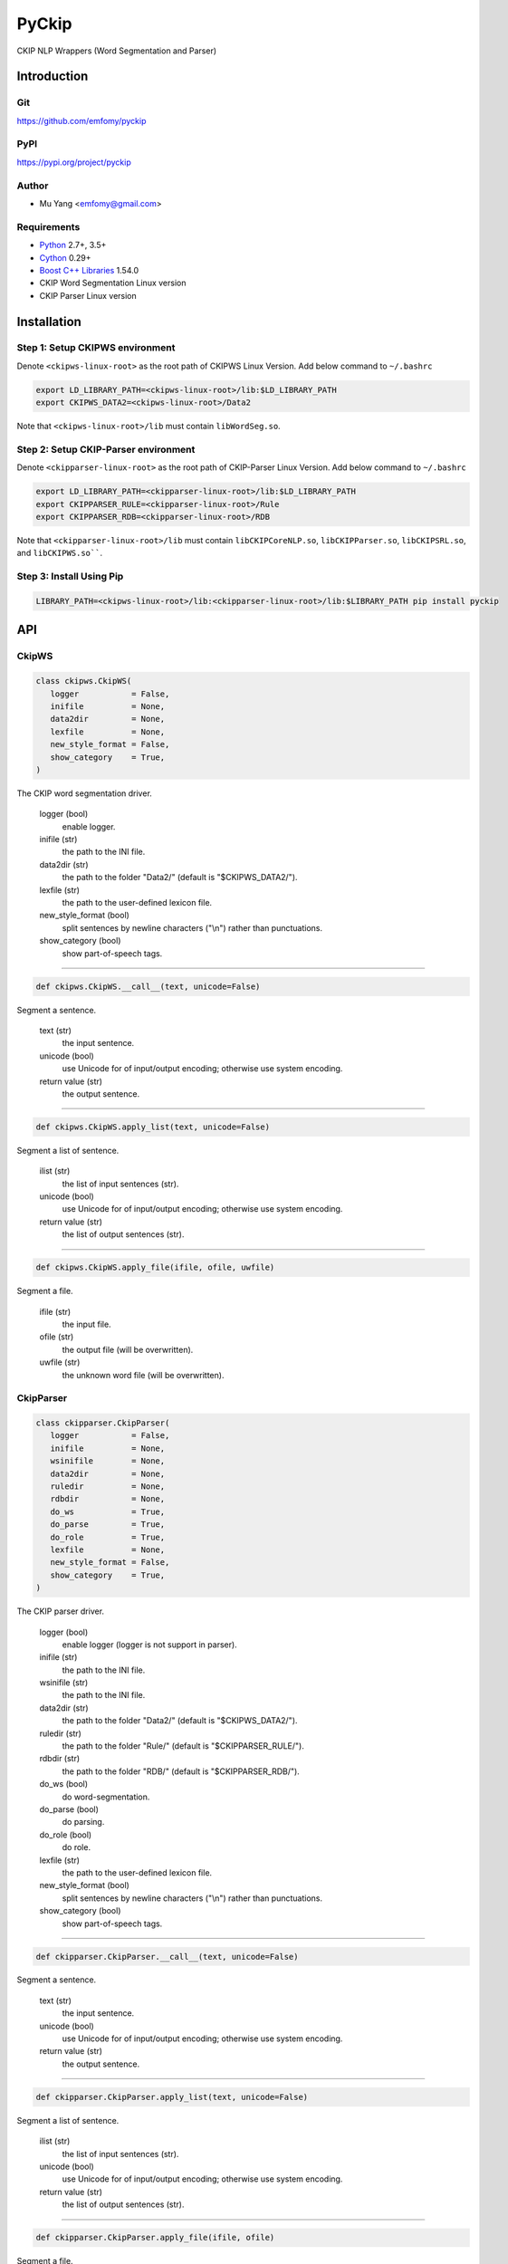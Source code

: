 PyCkip
======

CKIP NLP Wrappers (Word Segmentation and Parser)

Introduction
------------

Git
^^^

https://github.com/emfomy/pyckip

|Github Release| |Github License| |Github Forks| |Github Stars| |Github Watchers|

.. |Github Release| image:: https://img.shields.io/github/release/emfomy/pyckip/all.svg?maxAge=3600
   :target: https://github.com/emfomy/pyckip/releases

.. |Github License| image:: https://img.shields.io/github/license/emfomy/pyckip.svg?maxAge=3600

.. |Github Downloads| image:: https://img.shields.io/github/downloads/emfomy/pyckip/total.svg?maxAge=3600
   :target: https://github.com/emfomy/pyckip/releases/latest

.. |Github Forks| image:: https://img.shields.io/github/forks/emfomy/pyckip.svg?style=social&label=Fork&maxAge=3600

.. |Github Stars| image:: https://img.shields.io/github/stars/emfomy/pyckip.svg?style=social&label=Star&maxAge=3600

.. |Github Watchers| image:: https://img.shields.io/github/watchers/emfomy/pyckip.svg?style=social&label=Watch&maxAge=3600

PyPI
^^^^

https://pypi.org/project/pyckip

|Pypi Version| |Pypi License| |Pypi Format| |Pypi Python| |Pypi Implementation| |Pypi Status|

.. |Pypi Version| image:: https://img.shields.io/pypi/v/pyckip.svg?maxAge=3600
   :target: https://pypi.org/project/pyckip

.. |Pypi License| image:: https://img.shields.io/pypi/l/pyckip.svg?maxAge=3600

.. |Pypi Format| image:: https://img.shields.io/pypi/format/pyckip.svg?maxAge=3600

.. |Pypi Python| image:: https://img.shields.io/pypi/pyversions/pyckip.svg?maxAge=3600

.. |Pypi Implementation| image:: https://img.shields.io/pypi/implementation/pyckip.svg?maxAge=3600

.. |Pypi Status| image:: https://img.shields.io/pypi/status/pyckip.svg?maxAge=3600

Author
^^^^^^

* Mu Yang <emfomy@gmail.com>

Requirements
^^^^^^^^^^^^

* `Python <http://www.python.org>`_ 2.7+, 3.5+
* `Cython <http://cython.org>`_ 0.29+
* `Boost C++ Libraries <https://www.boost.org/>`_ 1.54.0
* CKIP Word Segmentation Linux version
* CKIP Parser Linux version

Installation
------------

Step 1: Setup CKIPWS environment
^^^^^^^^^^^^^^^^^^^^^^^^^^^^^^^^

Denote ``<ckipws-linux-root>`` as the root path of CKIPWS Linux Version. Add below command to ``~/.bashrc``

.. code-block:: bash

   export LD_LIBRARY_PATH=<ckipws-linux-root>/lib:$LD_LIBRARY_PATH
   export CKIPWS_DATA2=<ckipws-linux-root>/Data2

Note that ``<ckipws-linux-root>/lib`` must contain ``libWordSeg.so``.

Step 2: Setup CKIP-Parser environment
^^^^^^^^^^^^^^^^^^^^^^^^^^^^^^^^^^^^^

Denote ``<ckipparser-linux-root>`` as the root path of CKIP-Parser Linux Version. Add below command to ``~/.bashrc``

.. code-block:: bash

   export LD_LIBRARY_PATH=<ckipparser-linux-root>/lib:$LD_LIBRARY_PATH
   export CKIPPARSER_RULE=<ckipparser-linux-root>/Rule
   export CKIPPARSER_RDB=<ckipparser-linux-root>/RDB

Note that ``<ckipparser-linux-root>/lib`` must contain ``libCKIPCoreNLP.so``, ``libCKIPParser.so``, ``libCKIPSRL.so``, and ``libCKIPWS.so````.

Step 3: Install Using Pip
^^^^^^^^^^^^^^^^^^^^^^^^^

.. code-block:: bash

   LIBRARY_PATH=<ckipws-linux-root>/lib:<ckipparser-linux-root>/lib:$LIBRARY_PATH pip install pyckip

API
---

CkipWS
^^^^^^

.. code-block:: python

   class ckipws.CkipWS(
      logger           = False,
      inifile          = None,
      data2dir         = None,
      lexfile          = None,
      new_style_format = False,
      show_category    = True,
   )

The CKIP word segmentation driver.

   logger (bool)
      enable logger.

   inifile (str)
      the path to the INI file.

   data2dir (str)
      the path to the folder "Data2/" (default is "$CKIPWS_DATA2/").

   lexfile (str)
      the path to the user-defined lexicon file.

   new_style_format (bool)
      split sentences by newline characters ("\\n") rather than punctuations.

   show_category (bool)
      show part-of-speech tags.

--------------------------------

.. code-block:: python

   def ckipws.CkipWS.__call__(text, unicode=False)

Segment a sentence.

   text (str)
      the input sentence.

   unicode (bool)
      use Unicode for of input/output encoding; otherwise use system encoding.

   return value (str)
      the output sentence.

--------------------------------

.. code-block:: python

   def ckipws.CkipWS.apply_list(text, unicode=False)

Segment a list of sentence.

   ilist (str)
      the list of input sentences (str).

   unicode (bool)
      use Unicode for of input/output encoding; otherwise use system encoding.

   return value (str)
      the list of output sentences (str).

--------------------------------

.. code-block:: python

   def ckipws.CkipWS.apply_file(ifile, ofile, uwfile)

Segment a file.

   ifile (str)
      the input file.

   ofile (str)
      the output file (will be overwritten).

   uwfile (str)
      the unknown word file (will be overwritten).

CkipParser
^^^^^^^^^^

.. code-block:: python

   class ckipparser.CkipParser(
      logger           = False,
      inifile          = None,
      wsinifile        = None,
      data2dir         = None,
      ruledir          = None,
      rdbdir           = None,
      do_ws            = True,
      do_parse         = True,
      do_role          = True,
      lexfile          = None,
      new_style_format = False,
      show_category    = True,
   )

The CKIP parser driver.

   logger (bool)
      enable logger (logger is not support in parser).

   inifile (str)
      the path to the INI file.

   wsinifile (str)
      the path to the INI file.

   data2dir (str)
      the path to the folder "Data2/" (default is "$CKIPWS_DATA2/").

   ruledir (str)
      the path to the folder "Rule/" (default is "$CKIPPARSER_RULE/").

   rdbdir (str)
      the path to the folder "RDB/" (default is "$CKIPPARSER_RDB/").

   do_ws (bool)
      do word-segmentation.

   do_parse (bool)
      do parsing.

   do_role (bool)
      do role.

   lexfile (str)
      the path to the user-defined lexicon file.

   new_style_format (bool)
      split sentences by newline characters ("\\n") rather than punctuations.

   show_category (bool)
      show part-of-speech tags.

--------------------------------

.. code-block:: python

   def ckipparser.CkipParser.__call__(text, unicode=False)

Segment a sentence.

   text (str)
      the input sentence.

   unicode (bool)
      use Unicode for of input/output encoding; otherwise use system encoding.

   return value (str)
      the output sentence.

--------------------------------

.. code-block:: python

   def ckipparser.CkipParser.apply_list(text, unicode=False)

Segment a list of sentence.

   ilist (str)
      the list of input sentences (str).

   unicode (bool)
      use Unicode for of input/output encoding; otherwise use system encoding.

   return value (str)
      the list of output sentences (str).

--------------------------------

.. code-block:: python

   def ckipparser.CkipParser.apply_file(ifile, ofile)

Segment a file.

   ifile (str)
      the input file.

   ofile (str)
      the output file (will be overwritten).

FAQ
---

* I don't have CKIPWS/CKIP-Parser. What should I do?

Append :code:`--install-option='--no-ws'` or :code:`--install-option='--no-parser'` after the :code:`pip install` command to disable CKIPWS or CKIP-Parser.

.. code-block:: bash

   # Disable CKIPWS support
   pip install pyckip --install-option='--no-ws'

   # Disable CKIP-Parser support
   pip install pyckip --install-option='--no-parser'

* The CKIPWS throws "``what():  locale::facet::_S_create_c_locale name not valid``". What should I do?

.. code-block:: bash

   apt-get install locales-all

License
-------

* `MIT License <LICENSE>`_

